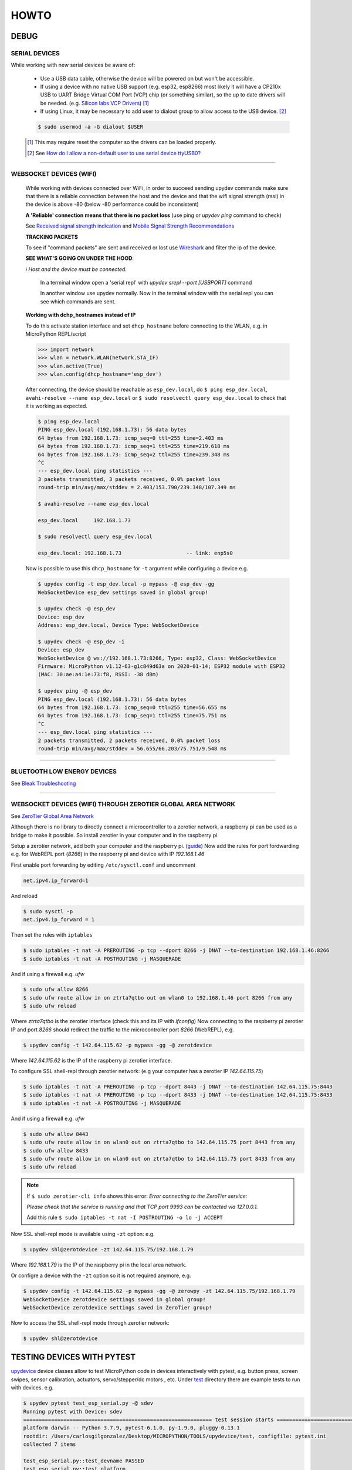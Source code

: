 HOWTO
=====

DEBUG
-----

SERIAL DEVICES
^^^^^^^^^^^^^^
While working with new serial devices be aware of:

  * Use a USB data cable, otherwise the device will be powered on but won't be accessible.

  * If using a device with no native USB support (e.g. esp32, esp8266) most likely it will have a
    CP210x USB to UART Bridge Virtual COM Port (VCP) chip (or something similar), so the up to date drivers will be needed.
    (e.g. `Silicon labs VCP Drivers <https://www.silabs.com/developers/usb-to-uart-bridge-vcp-drivers>`_) [#]_

  * If using Linux, it may be necessary to add user to dialout group to allow access to the USB device. [#]_


  .. code-block:: console

      $ sudo usermod -a -G dialout $USER


  .. [#] This may require reset the computer so the drivers can be loaded properly.

  .. [#] See `How do I allow a non-default user to use serial device ttyUSB0? <https://askubuntu.com/questions/112568/how-do-i-allow-a-non-default-user-to-use-serial-device-ttyusb0>`_

------


WEBSOCKET DEVICES (WIFI)
^^^^^^^^^^^^^^^^^^^^^^^^

  While working with devices connected over WiFi, in order to succeed sending upydev commands make sure that there is a reliable connection between the host and the device and that the wifi signal strength (rssi) in the device is above -80  (below -80 performance could be inconsistent)

  **A 'Reliable' connection** **means that there is no packet loss**  (use ping or  `upydev ping` command to check)

  See  `Received signal strength indication <https://en.wikipedia.org/wiki/Received_signal_strength_indication>`_
  and `Mobile Signal Strength Recommendations <https://wiki.teltonika.lt/view/Mobile_Signal_Strength_Recommendations>`_

  **TRACKING PACKETS**


  To see if "command packets" are sent and received or lost use `Wireshark <https://www.wireshark.org>`_ and filter the ip of the device.

  **SEE WHAT'S GOING ON UNDER THE HOOD**:

  *ℹ️ Host and the device must be connected.*

    In a terminal window open a 'serial repl' with `upydev srepl --port [USBPORT]` command

    In another window use upydev normally. Now in the terminal window with the serial repl you can see which commands are sent.


  **Working with dchp_hostnames instead of IP**

  To do this activate station interface and set ``dhcp_hostname`` before connecting to the WLAN, e.g. in MicroPython REPL/script

  .. code-block:: console

    >>> import network
    >>> wlan = network.WLAN(network.STA_IF)
    >>> wlan.active(True)
    >>> wlan.config(dhcp_hostname='esp_dev')

  After connecting, the device should be reachable as ``esp_dev.local``, do ``$ ping esp_dev.local``,  ``avahi-resolve --name esp_dev.local``
  or ``$ sudo resolvectl query esp_dev.local`` to check that it is working as expected.

  .. code-block:: console

      $ ping esp_dev.local
      PING esp_dev.local (192.168.1.73): 56 data bytes
      64 bytes from 192.168.1.73: icmp_seq=0 ttl=255 time=2.403 ms
      64 bytes from 192.168.1.73: icmp_seq=1 ttl=255 time=219.618 ms
      64 bytes from 192.168.1.73: icmp_seq=2 ttl=255 time=239.348 ms
      ^C
      --- esp_dev.local ping statistics ---
      3 packets transmitted, 3 packets received, 0.0% packet loss
      round-trip min/avg/max/stddev = 2.403/153.790/239.348/107.349 ms

      $ avahi-resolve --name esp_dev.local

      esp_dev.local	192.168.1.73

      $ sudo resolvectl query esp_dev.local

      esp_dev.local: 192.168.1.73                     -- link: enp5s0


  Now is possible to use this ``dhcp_hostname`` for ``-t`` argument while configuring a device e.g.

  .. code-block:: console


      $ upydev config -t esp_dev.local -p mypass -@ esp_dev -gg
      WebSocketDevice esp_dev settings saved in global group!

      $ upydev check -@ esp_dev
      Device: esp_dev
      Address: esp_dev.local, Device Type: WebSocketDevice

      $ upydev check -@ esp_dev -i
      Device: esp_dev
      WebSocketDevice @ ws://192.168.1.73:8266, Type: esp32, Class: WebSocketDevice
      Firmware: MicroPython v1.12-63-g1c849d63a on 2020-01-14; ESP32 module with ESP32
      (MAC: 30:ae:a4:1e:73:f8, RSSI: -38 dBm)

      $ upydev ping -@ esp_dev
      PING esp_dev.local (192.168.1.73): 56 data bytes
      64 bytes from 192.168.1.73: icmp_seq=0 ttl=255 time=56.655 ms
      64 bytes from 192.168.1.73: icmp_seq=1 ttl=255 time=75.751 ms
      ^C
      --- esp_dev.local ping statistics ---
      2 packets transmitted, 2 packets received, 0.0% packet loss
      round-trip min/avg/max/stddev = 56.655/66.203/75.751/9.548 ms


------

BLUETOOTH LOW ENERGY DEVICES
^^^^^^^^^^^^^^^^^^^^^^^^^^^^

See `Bleak Troubleshooting <https://bleak.readthedocs.io/en/latest/troubleshooting.html#capture-bluetooth-traffic>`_

------


WEBSOCKET DEVICES (WIFI) THROUGH ZEROTIER GLOBAL AREA NETWORK
^^^^^^^^^^^^^^^^^^^^^^^^^^^^^^^^^^^^^^^^^^^^^^^^^^^^^^^^^^^^^
See `ZeroTier Global Area Network <https://www.zerotier.com>`_

Although there is no library to directly connect a microcontroller to a zerotier network, a raspberry pi can be used as a bridge to make it possible.
So install zerotier in your computer and in the raspberry pi.

Setup a zerotier network, add both your computer and the raspberry pi. (`guide <https://breadnet.co.uk/zerotier-cloud-managment/?pk_campaign=reddit&pk_kwd=zerotier_cloud>`_)
Now add the rules for port fordwarding e.g. for WebREPL port (*8266*) in the raspberry pi and device with IP *192.168.1.46*

First enable port forwarding by editing ``/etc/sysctl.conf`` and uncomment

.. code-block:: console

    net.ipv4.ip_forward=1

And reload

.. code-block:: console

    $ sudo sysctl -p
    net.ipv4.ip_forward = 1

Then set the rules with ``iptables``

.. code-block:: console

    $ sudo iptables -t nat -A PREROUTING -p tcp --dport 8266 -j DNAT --to-destination 192.168.1.46:8266
    $ sudo iptables -t nat -A POSTROUTING -j MASQUERADE

And if using a firewall e.g. `ufw`

.. code-block:: console

    $ sudo ufw allow 8266
    $ sudo ufw route allow in on ztrta7qtbo out on wlan0 to 192.168.1.46 port 8266 from any
    $ sudo ufw reload

Where *ztrta7qtbo* is the zerotier interface (check this and its IP with *ifconfig*)
Now connecting to the raspberry pi zerotier IP and port *8266* should redirect the traffic to the microcontroller port *8266* (WebREPL), e.g.

.. code-block:: console

    $ upydev config -t 142.64.115.62 -p mypass -gg -@ zerotdevice

Where *142.64.115.62* is the IP of the raspberry pi zerotier interface.

To configure SSL shell-repl through zerotier network: (e.g your computer has a zerotier IP *142.64.115.75*)

.. code-block:: console

    $ sudo iptables -t nat -A PREROUTING -p tcp --dport 8443 -j DNAT --to-destination 142.64.115.75:8443
    $ sudo iptables -t nat -A PREROUTING -p tcp --dport 8433 -j DNAT --to-destination 142.64.115.75:8433
    $ sudo iptables -t nat -A POSTROUTING -j MASQUERADE

And if using a firewall e.g. `ufw`

.. code-block:: console

    $ sudo ufw allow 8443
    $ sudo ufw route allow in on wlan0 out on ztrta7qtbo to 142.64.115.75 port 8443 from any
    $ sudo ufw allow 8433
    $ sudo ufw route allow in on wlan0 out on ztrta7qtbo to 142.64.115.75 port 8433 from any
    $ sudo ufw reload

.. note::

  If ``$ sudo zerotier-cli info`` shows this error:
  *Error connecting to the ZeroTier service:*

  *Please check that the service is running and that TCP port 9993 can be contacted via 127.0.0.1.*

  Add this rule ``$ sudo iptables -t nat -I POSTROUTING -o lo -j ACCEPT``

Now SSL shell-repl mode is available using ``-zt`` option: e.g.


.. code-block:: console

    $ upydev shl@zerotdevice -zt 142.64.115.75/192.168.1.79

Where *192.168.1.79* is the IP of the raspberry pi in the local area network.

Or configre a device with the ``-zt`` option so it is not required anymore, e.g.

.. code-block:: console

    $ upydev config -t 142.64.115.62 -p mypass -gg -@ zerowpy -zt 142.64.115.75/192.168.1.79
    WebSocketDevice zerotdevice settings saved in global group!
    WebSocketDevice zerotdevice settings saved in ZeroTier group!

Now to access the SSL shell-repl mode through zerotier network:

.. code-block:: console

    $ upydev shl@zerotdevice

TESTING DEVICES WITH PYTEST
---------------------------

`upydevice <https://github.com/Carglglz/upydevice/tree/master>`_ device classes allow to test MicroPython code in devices interactively with pytest, e.g. button press, screen swipes, sensor calibration, actuators, servo/stepper/dc motors , etc.
Under `test <https://github.com/Carglglz/upydevice/tree/master/test>`_ directory there are example tests to run with devices.
e.g.

.. code-block:: console

    $ upydev pytest test_esp_serial.py -@ sdev
    Running pytest with Device: sdev
    ============================================================= test session starts =============================================================
    platform darwin -- Python 3.7.9, pytest-6.1.0, py-1.9.0, pluggy-0.13.1
    rootdir: /Users/carlosgilgonzalez/Desktop/MICROPYTHON/TOOLS/upydevice/test, configfile: pytest.ini
    collected 7 items

    test_esp_serial.py::test_devname PASSED
    test_esp_serial.py::test_platform
    ---------------------------------------------------------------- live log call ----------------------------------------------------------------
    22:34:14 [pytest] [ESP32] : Running SerialDevice test...
    22:34:14 [pytest] [ESP32] : DEV PLATFORM: esp32
    SerialDevice @ /dev/tty.SLAB_USBtoUART, Type: esp32, Class: SerialDevice
    Firmware: MicroPython v1.16 on 2021-06-24; ESP32 module with ESP32
    CP2104 USB to UART Bridge Controller, Manufacturer: Silicon Labs
    (MAC: 30:ae:a4:23:35:64)
    22:34:14 [pytest] [ESP32] : DEV PLATFORM TEST: [✔]
    Test Result: PASSED
    test_esp_serial.py::test_blink_led LED: ON
    LED: OFF
    LED: ON
    LED: OFF

    ---------------------------------------------------------------- live log call ----------------------------------------------------------------
    22:34:17 [pytest] [ESP32] : BLINK LED TEST: [✔]
    Test Result: PASSED
    test_esp_serial.py::test_run_script
    ---------------------------------------------------------------- live log call ----------------------------------------------------------------
    22:34:17 [pytest] [ESP32] : RUN SCRIPT TEST: test_code.py
    2000-01-01 00:53:30 [log_test] [INFO] Test message2: 100(foobar)
    2000-01-01 00:53:30 [log_test] [WARN] Test message3: %d(%s)
    2000-01-01 00:53:30 [log_test] [ERROR] Test message4
    2000-01-01 00:53:30 [log_test] [CRIT] Test message5
    2000-01-01 00:53:30 [None] [INFO] Test message6
    2000-01-01 00:53:30 [log_test] [ERROR] Exception Ocurred
    Traceback (most recent call last):
    File "test_code.py", line 14, in <module>
    ZeroDivisionError: divide by zero
    2000-01-01 00:53:30 [errorlog_test] [ERROR] Exception Ocurred
    Traceback (most recent call last):
    File "test_code.py", line 20, in <module>
    ZeroDivisionError: divide by zero
    22:34:18 [pytest] [ESP32] : RUN SCRIPT TEST: [✔]
    Test Result: PASSED
    test_esp_serial.py::test_raise_device_exception
    ---------------------------------------------------------------- live log call ----------------------------------------------------------------
    22:34:18 [pytest] [ESP32] : DEVICE EXCEPTION TEST: b = 1/0
    [DeviceError]:
    Traceback (most recent call last):
    File "<stdin>", line 1, in <module>
    ZeroDivisionError: divide by zero

    22:34:18 [pytest] [ESP32] : DEVICE EXCEPTION TEST: [✔]
    Test Result: PASSED
    test_esp_serial.py::test_reset
    ---------------------------------------------------------------- live log call ----------------------------------------------------------------
    22:34:18 [pytest] [ESP32] : DEVICE RESET TEST
    Rebooting device...
    Done!
    22:34:18 [pytest] [ESP32] : DEVICE RESET TEST: [✔]
    Test Result: PASSED
    test_esp_serial.py::test_disconnect
    ---------------------------------------------------------------- live log call ----------------------------------------------------------------
    22:34:18 [pytest] [ESP32] : DEVICE DISCONNECT TEST
    22:34:18 [pytest] [ESP32] : DEVICE DISCONNECT TEST: [✔]
    Test Result: PASSED

    ============================================================== 7 passed in 5.20s ==============================================================

IDE INTEGRATION with PLATFORMIO TERMINAL
----------------------------------------

ATOM
^^^^

  To do this go to `Atom Settings --> Packages -->` Then search for `platformio-ide-terminal` and click on `Settings`. Here go to `Custom Texts` section: (There are up to 8 "custom texts" or commands that can be customised) These custom text will be pasted an executed in the Terminal when called. And this can be done with keybindings or key-shortcuts. For example:

  - **To automate upload the current file:**

    In `Custom text 1`  write:  `upydev put -f $F`

  - **To automate run the current file:**

    In `Custom text 2`  write:  `upydev run -f $F`

  - **To automate open the wrepl:**

    In `Custom text 3`  write:  `upydev wrepl`

  - **To automate diagnose:**

    In `Custom text 4`  write:  `upydev diagnose`



  Now configure the Keybindings, to do this go to `Settings --> Keybindings --> your keymap file`

  Then in `keymap.cson` add: (This is an example, the key combination can be changed)

  .. code-block:: console

    'atom-workspace atom-text-editor:not([mini])':
    'ctrl-shift-d': 'platformio-ide-terminal:insert-custom-text-4'
    'ctrl-cmd-u': 'platformio-ide-terminal:insert-custom-text-1'
    'ctrl-cmd-x': 'platformio-ide-terminal:insert-custom-text-2'
    'ctrl-cmd-w': 'platformio-ide-terminal:insert-custom-text-3'


  Save the file and now when pressing these key combinations should paste the command and run it in the Terminal.

Visual Studio Code
^^^^^^^^^^^^^^^^^^^

  Using tasks and adding the shortcut in keybinds.json file for example:

  Task:

  .. code-block:: json

    "version": "2.0.0",
        "tasks": [
            {
                "label": "upydev_upload",
                "type": "shell",
                "command": "upydev",
                "args": ["put", "-f", "${file}"],
                "options": { "cwd": "${workspaceFolder}"},
                "presentation": { "echo": true,
                    "reveal": "always",
                    "focus": true,
                    "panel": "shared",
                    "showReuseMessage": true,
                    "clear": false
                },
                "problemMatcher": []
            }]


Keybinding.json

.. code-block:: json

  { "key": "ctrl+cmd+u",
    "command": "workbench.action.tasks.runTask",
    "args": "upydev_upload"}
